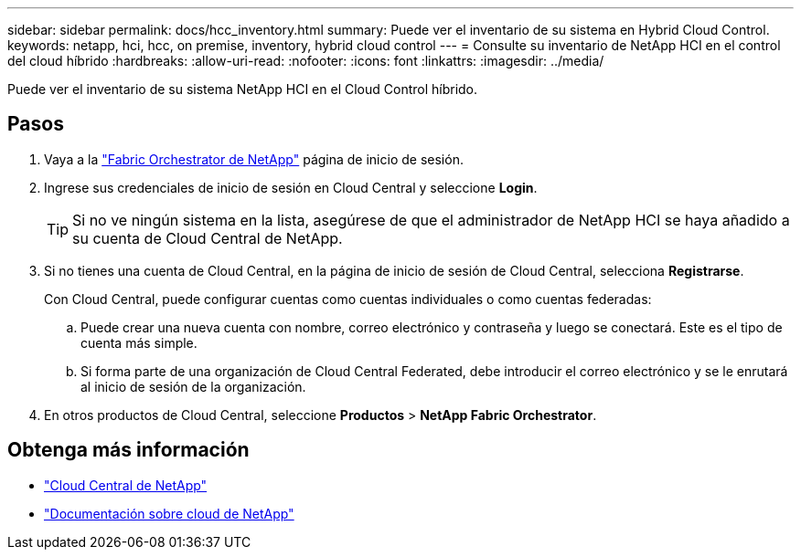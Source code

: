 ---
sidebar: sidebar 
permalink: docs/hcc_inventory.html 
summary: Puede ver el inventario de su sistema en Hybrid Cloud Control. 
keywords: netapp, hci, hcc, on premise, inventory, hybrid cloud control 
---
= Consulte su inventario de NetApp HCI en el control del cloud híbrido
:hardbreaks:
:allow-uri-read: 
:nofooter: 
:icons: font
:linkattrs: 
:imagesdir: ../media/


[role="lead"]
Puede ver el inventario de su sistema NetApp HCI en el Cloud Control híbrido.



== Pasos

. Vaya a la https://fabric.netapp.io["Fabric Orchestrator de NetApp"^] página de inicio de sesión.
. Ingrese sus credenciales de inicio de sesión en Cloud Central y seleccione *Login*.
+

TIP: Si no ve ningún sistema en la lista, asegúrese de que el administrador de NetApp HCI se haya añadido a su cuenta de Cloud Central de NetApp.

. Si no tienes una cuenta de Cloud Central, en la página de inicio de sesión de Cloud Central, selecciona *Registrarse*.
+
Con Cloud Central, puede configurar cuentas como cuentas individuales o como cuentas federadas:

+
.. Puede crear una nueva cuenta con nombre, correo electrónico y contraseña y luego se conectará. Este es el tipo de cuenta más simple.
.. Si forma parte de una organización de Cloud Central Federated, debe introducir el correo electrónico y se le enrutará al inicio de sesión de la organización.


. En otros productos de Cloud Central, seleccione *Productos* > *NetApp Fabric Orchestrator*.


[discrete]
== Obtenga más información

* https://cloud.netapp.com/home["Cloud Central de NetApp"^]
* https://docs.netapp.com/us-en/cloud/["Documentación sobre cloud de NetApp"^]


